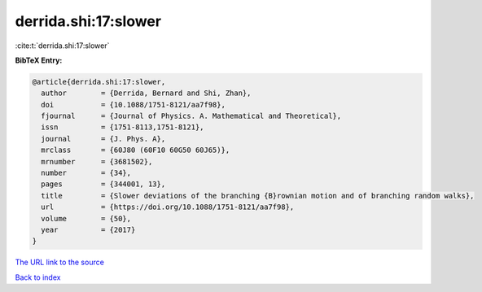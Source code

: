 derrida.shi:17:slower
=====================

:cite:t:`derrida.shi:17:slower`

**BibTeX Entry:**

.. code-block:: bibtex

   @article{derrida.shi:17:slower,
     author        = {Derrida, Bernard and Shi, Zhan},
     doi           = {10.1088/1751-8121/aa7f98},
     fjournal      = {Journal of Physics. A. Mathematical and Theoretical},
     issn          = {1751-8113,1751-8121},
     journal       = {J. Phys. A},
     mrclass       = {60J80 (60F10 60G50 60J65)},
     mrnumber      = {3681502},
     number        = {34},
     pages         = {344001, 13},
     title         = {Slower deviations of the branching {B}rownian motion and of branching random walks},
     url           = {https://doi.org/10.1088/1751-8121/aa7f98},
     volume        = {50},
     year          = {2017}
   }

`The URL link to the source <https://doi.org/10.1088/1751-8121/aa7f98>`__


`Back to index <../By-Cite-Keys.html>`__
